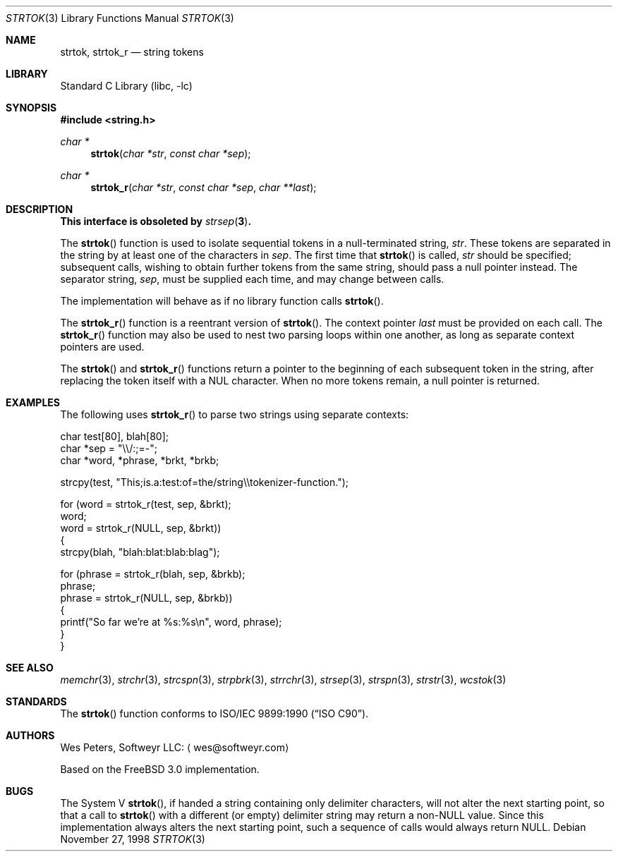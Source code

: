 .\" Copyright (c) 1998 Softweyr LLC.  All rights reserved.
.\"
.\" strtok_r, from Berkeley strtok
.\" Oct 13, 1998 by Wes Peters <wes@softweyr.com>
.\"
.\" Copyright (c) 1988, 1991, 1993
.\"	The Regents of the University of California.  All rights reserved.
.\"
.\" This code is derived from software contributed to Berkeley by
.\" the American National Standards Committee X3, on Information
.\" Processing Systems.
.\"
.\" Redistribution and use in source and binary forms, with or without
.\" modification, are permitted provided that the following conditions
.\" are met:
.\"
.\" 1. Redistributions of source code must retain the above copyright
.\"    notices, this list of conditions and the following disclaimer.
.\"
.\" 2. Redistributions in binary form must reproduce the above
.\"    copyright notices, this list of conditions and the following
.\"    disclaimer in the documentation and/or other materials provided
.\"    with the distribution.
.\"
.\" 3. Neither the name of Softweyr LLC, the University nor the names
.\"    of its contributors may be used to endorse or promote products
.\"    derived from this software without specific prior written
.\"    permission.
.\"
.\" THIS SOFTWARE IS PROVIDED BY SOFTWEYR LLC, THE REGENTS AND
.\" CONTRIBUTORS ``AS IS'' AND ANY EXPRESS OR IMPLIED WARRANTIES,
.\" INCLUDING, BUT NOT LIMITED TO, THE IMPLIED WARRANTIES OF
.\" MERCHANTABILITY AND FITNESS FOR A PARTICULAR PURPOSE ARE
.\" DISCLAIMED.  IN NO EVENT SHALL SOFTWEYR LLC, THE REGENTS, OR
.\" CONTRIBUTORS BE LIABLE FOR ANY DIRECT, INDIRECT, INCIDENTAL,
.\" SPECIAL, EXEMPLARY, OR CONSEQUENTIAL DAMAGES (INCLUDING, BUT NOT
.\" LIMITED TO, PROCUREMENT OF SUBSTITUTE GOODS OR SERVICES; LOSS OF
.\" USE, DATA, OR PROFITS; OR BUSINESS INTERRUPTION) HOWEVER CAUSED AND
.\" ON ANY THEORY OF LIABILITY, WHETHER IN CONTRACT, STRICT LIABILITY,
.\" OR TORT (INCLUDING NEGLIGENCE OR OTHERWISE) ARISING IN ANY WAY OUT
.\" OF THE USE OF THIS SOFTWARE, EVEN IF ADVISED OF THE POSSIBILITY OF
.\" SUCH DAMAGE.
.\"
.\"     @(#)strtok.3	8.2 (Berkeley) 2/3/94
.\" $FreeBSD: release/10.0.0/lib/libc/string/strtok.3 251069 2013-05-28 20:57:40Z emaste $
.\"
.Dd November 27, 1998
.Dt STRTOK 3
.Os
.Sh NAME
.Nm strtok , strtok_r
.Nd string tokens
.Sh LIBRARY
.Lb libc
.Sh SYNOPSIS
.In string.h
.Ft char *
.Fn strtok "char *str" "const char *sep"
.Ft char *
.Fn strtok_r "char *str" "const char *sep" "char **last"
.Sh DESCRIPTION
.Bf -symbolic
This interface is obsoleted by
.Xr strsep 3 .
.Ef
.Pp
The
.Fn strtok
function
is used to isolate sequential tokens in a null-terminated string,
.Fa str .
These tokens are separated in the string by at least one of the
characters in
.Fa sep .
The first time that
.Fn strtok
is called,
.Fa str
should be specified; subsequent calls, wishing to obtain further tokens
from the same string, should pass a null pointer instead.
The separator string,
.Fa sep ,
must be supplied each time, and may change between calls.
.Pp
The implementation will behave as if no library function calls
.Fn strtok .
.Pp
The
.Fn strtok_r
function is a reentrant version of
.Fn strtok .
The context pointer
.Fa last
must be provided on each call.
The
.Fn strtok_r
function
may also be used to nest two parsing loops within one another, as
long as separate context pointers are used.
.Pp
The
.Fn strtok
and
.Fn strtok_r
functions
return a pointer to the beginning of each subsequent token in the string,
after replacing the token itself with a
.Dv NUL
character.
When no more tokens remain, a null pointer is returned.
.Sh EXAMPLES
The following uses
.Fn strtok_r
to parse two strings using separate contexts:
.Bd -literal
char test[80], blah[80];
char *sep = "\e\e/:;=-";
char *word, *phrase, *brkt, *brkb;

strcpy(test, "This;is.a:test:of=the/string\e\etokenizer-function.");

for (word = strtok_r(test, sep, &brkt);
     word;
     word = strtok_r(NULL, sep, &brkt))
{
    strcpy(blah, "blah:blat:blab:blag");

    for (phrase = strtok_r(blah, sep, &brkb);
         phrase;
         phrase = strtok_r(NULL, sep, &brkb))
    {
        printf("So far we're at %s:%s\en", word, phrase);
    }
}
.Ed
.Sh SEE ALSO
.Xr memchr 3 ,
.Xr strchr 3 ,
.Xr strcspn 3 ,
.Xr strpbrk 3 ,
.Xr strrchr 3 ,
.Xr strsep 3 ,
.Xr strspn 3 ,
.Xr strstr 3 ,
.Xr wcstok 3
.Sh STANDARDS
The
.Fn strtok
function
conforms to
.St -isoC .
.Sh AUTHORS
.An Wes Peters ,
Softweyr LLC:
.Aq wes@softweyr.com
.Pp
Based on the
.Fx 3.0
implementation.
.Sh BUGS
The System V
.Fn strtok ,
if handed a string containing only delimiter characters,
will not alter the next starting point, so that a call to
.Fn strtok
with a different (or empty) delimiter string
may return a
.Pf non- Dv NULL
value.
Since this implementation always alters the next starting point,
such a sequence of calls would always return
.Dv NULL .
